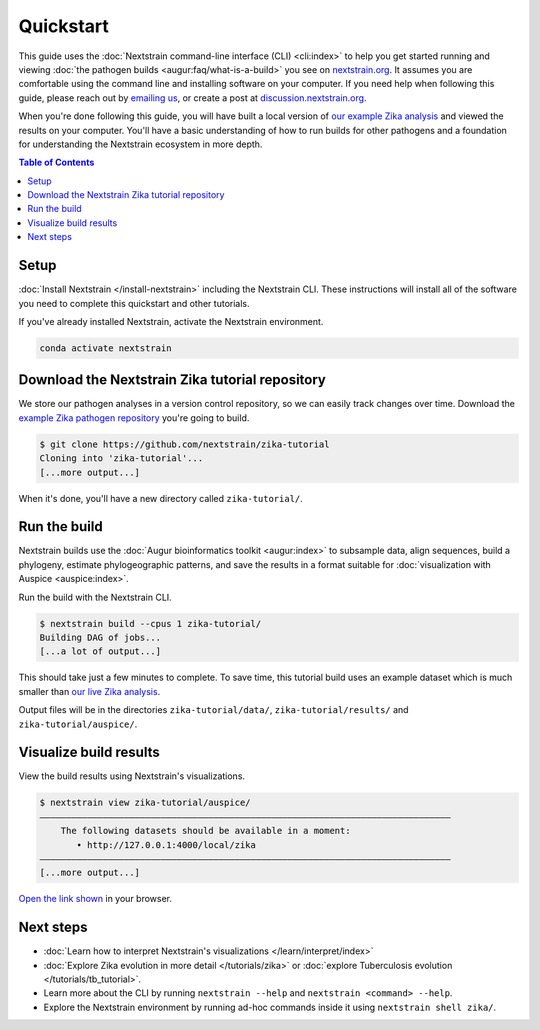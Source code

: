 ==========
Quickstart
==========

This guide uses the :doc:`Nextstrain command-line interface (CLI) <cli:index>` to help you get started running and viewing :doc:`the pathogen builds <augur:faq/what-is-a-build>` you see on `nextstrain.org <https://nextstrain.org>`_.
It assumes you are comfortable using the command line and installing software on your computer.
If you need help when following this guide, please reach out by `emailing us <mailto:hello@nextstrain.org?subject=Quickstart%20help>`_, or create a post at `discussion.nextstrain.org <https://discussion.nextstrain.org>`_.

When you're done following this guide, you will have built a local version of `our example Zika analysis <https://github.com/nextstrain/zika-tutorial>`_ and viewed the results on your computer.
You'll have a basic understanding of how to run builds for other pathogens and a foundation for understanding the Nextstrain ecosystem in more depth.

.. contents:: Table of Contents
   :local:

Setup
=====

:doc:`Install Nextstrain </install-nextstrain>` including the Nextstrain CLI.
These instructions will install all of the software you need to complete this quickstart and other tutorials.

If you've already installed Nextstrain, activate the Nextstrain environment.

.. code-block::

    conda activate nextstrain

Download the Nextstrain Zika tutorial repository
================================================

We store our pathogen analyses in a version control repository, so we can easily track changes over time.
Download the `example Zika pathogen repository <https://github.com/nextstrain/zika-tutorial>`_ you're going to build.

.. code-block::

    $ git clone https://github.com/nextstrain/zika-tutorial
    Cloning into 'zika-tutorial'...
    [...more output...]

When it's done, you'll have a new directory called ``zika-tutorial/``.

Run the build
=============

Nextstrain builds use the :doc:`Augur bioinformatics toolkit <augur:index>` to subsample data, align sequences, build a phylogeny, estimate phylogeographic patterns, and save the results in a format suitable for :doc:`visualization with Auspice <auspice:index>`.

Run the build with the Nextstrain CLI.

.. code-block::

    $ nextstrain build --cpus 1 zika-tutorial/
    Building DAG of jobs...
    [...a lot of output...]

This should take just a few minutes to complete.
To save time, this tutorial build uses an example dataset which is much smaller than `our live Zika analysis <https://nextstrain.org/zika>`_.

Output files will be in the directories ``zika-tutorial/data/``, ``zika-tutorial/results/`` and ``zika-tutorial/auspice/``.

Visualize build results
=======================

View the build results using Nextstrain's visualizations.

.. code-block::

    $ nextstrain view zika-tutorial/auspice/
    ——————————————————————————————————————————————————————————————————————————————
        The following datasets should be available in a moment:
           • http://127.0.0.1:4000/local/zika
    ——————————————————————————————————————————————————————————————————————————————
    [...more output...]

`Open the link shown <http://127.0.0.1:4000/local/zika>`_ in your browser.

.. image :: ../images/zika_example.png
   :alt: Screenshot of Zika example dataset viewed in Nextstrain

Next steps
==========

* :doc:`Learn how to interpret Nextstrain's visualizations </learn/interpret/index>`
* :doc:`Explore Zika evolution in more detail </tutorials/zika>` or :doc:`explore Tuberculosis evolution </tutorials/tb_tutorial>`.
* Learn more about the CLI by running ``nextstrain --help`` and ``nextstrain <command> --help``.
* Explore the Nextstrain environment by running ad-hoc commands inside it using ``nextstrain shell zika/``.
